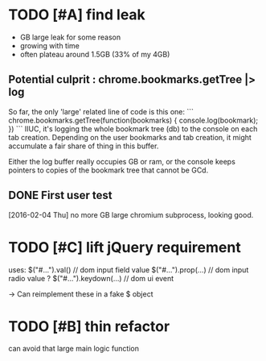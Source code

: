 * TODO [#A] find leak
  - GB large leak for some reason
  - growing with time
  - often plateau around 1.5GB (33% of my 4GB)

** Potential culprit : chrome.bookmarks.getTree |> log

   So far, the only 'large' related line of code is this one:
   ```
   chrome.bookmarks.getTree(function(bookmarks) { console.log(bookmark); })
   ```
   IIUC, it's logging the whole bookmark tree (db) to the console on each tab creation.
   Depending on the user bookmarks and tab creation, it might accumulate a fair
   share of thing in this buffer.

   Either the log buffer really occupies GB or ram, or the console keeps pointers
   to copies of the bookmark tree that cannot be GCd.

** DONE First user test
   [2016-02-04 Thu]
   no more GB large chromium subprocess, looking good.

* TODO [#C] lift jQuery requirement
  uses:
    $("#...").val()         // dom input field value
    $("#...").prop(...)     // dom input radio value ?
    $("#...").keydown(...)  // dom ui event

  -> Can reimplement these in a fake $ object

* TODO [#B] thin refactor
  can avoid that large main logic function
